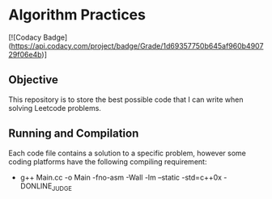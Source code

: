 * Algorithm Practices

[![Codacy Badge](https://api.codacy.com/project/badge/Grade/1d69357750b645af960b490729f06e4b)]

** Objective
This repository is to store the best possible code that I can write when solving Leetcode problems.

** Running and Compilation
Each code file contains a solution to a specific problem, however some coding platforms have the following compiling requirement:

- g++ Main.cc -o Main -fno-asm -Wall -lm --static -std=c++0x -DONLINE_JUDGE
